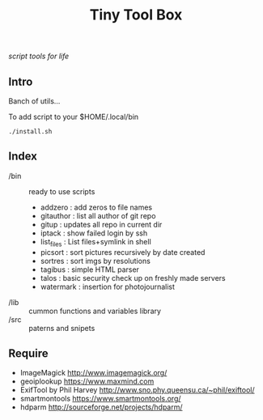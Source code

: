 # File          : README.md
# Created       : Fri 03 Jul 2015 07:47:36
# Last Modified : <2016-11-01 Tue 22:20:05 GMT> sharlatan

# TODO make a parser of ./bin show name of script and short dicrc

#+TITLE: Tiny Tool Box
/script tools for life/

** Intro
Banch of utils...

To add script to your $HOME/.local/bin
#+BEGIN_EXAMPLE
./install.sh
#+END_EXAMPLE


** Index

- /bin :: ready to use scripts
  - addzero    : add zeros to file names
  - gitauthor  : list all author of git repo
  - gitup      : updates all repo in current dir
  - iptack     : show failed login by ssh
  - list_files : List files+symlink in shell
  - picsort    : sort pictures recursively by date created
  - sortres    : sort imgs by resolutions
  - tagibus    : simple HTML parser
  - talos      : basic security check up on freshly made servers
  - watermark  : insertion for photojournalist
- /lib :: cummon functions and variables library
- /src :: paterns and snipets

** Require
- ImageMagick http://www.imagemagick.org/
- geoiplookup https://www.maxmind.com
- ExifTool by Phil Harvey http://www.sno.phy.queensu.ca/~phil/exiftool/
- smartmontools https://www.smartmontools.org/
- hdparm http://sourceforge.net/projects/hdparm/
